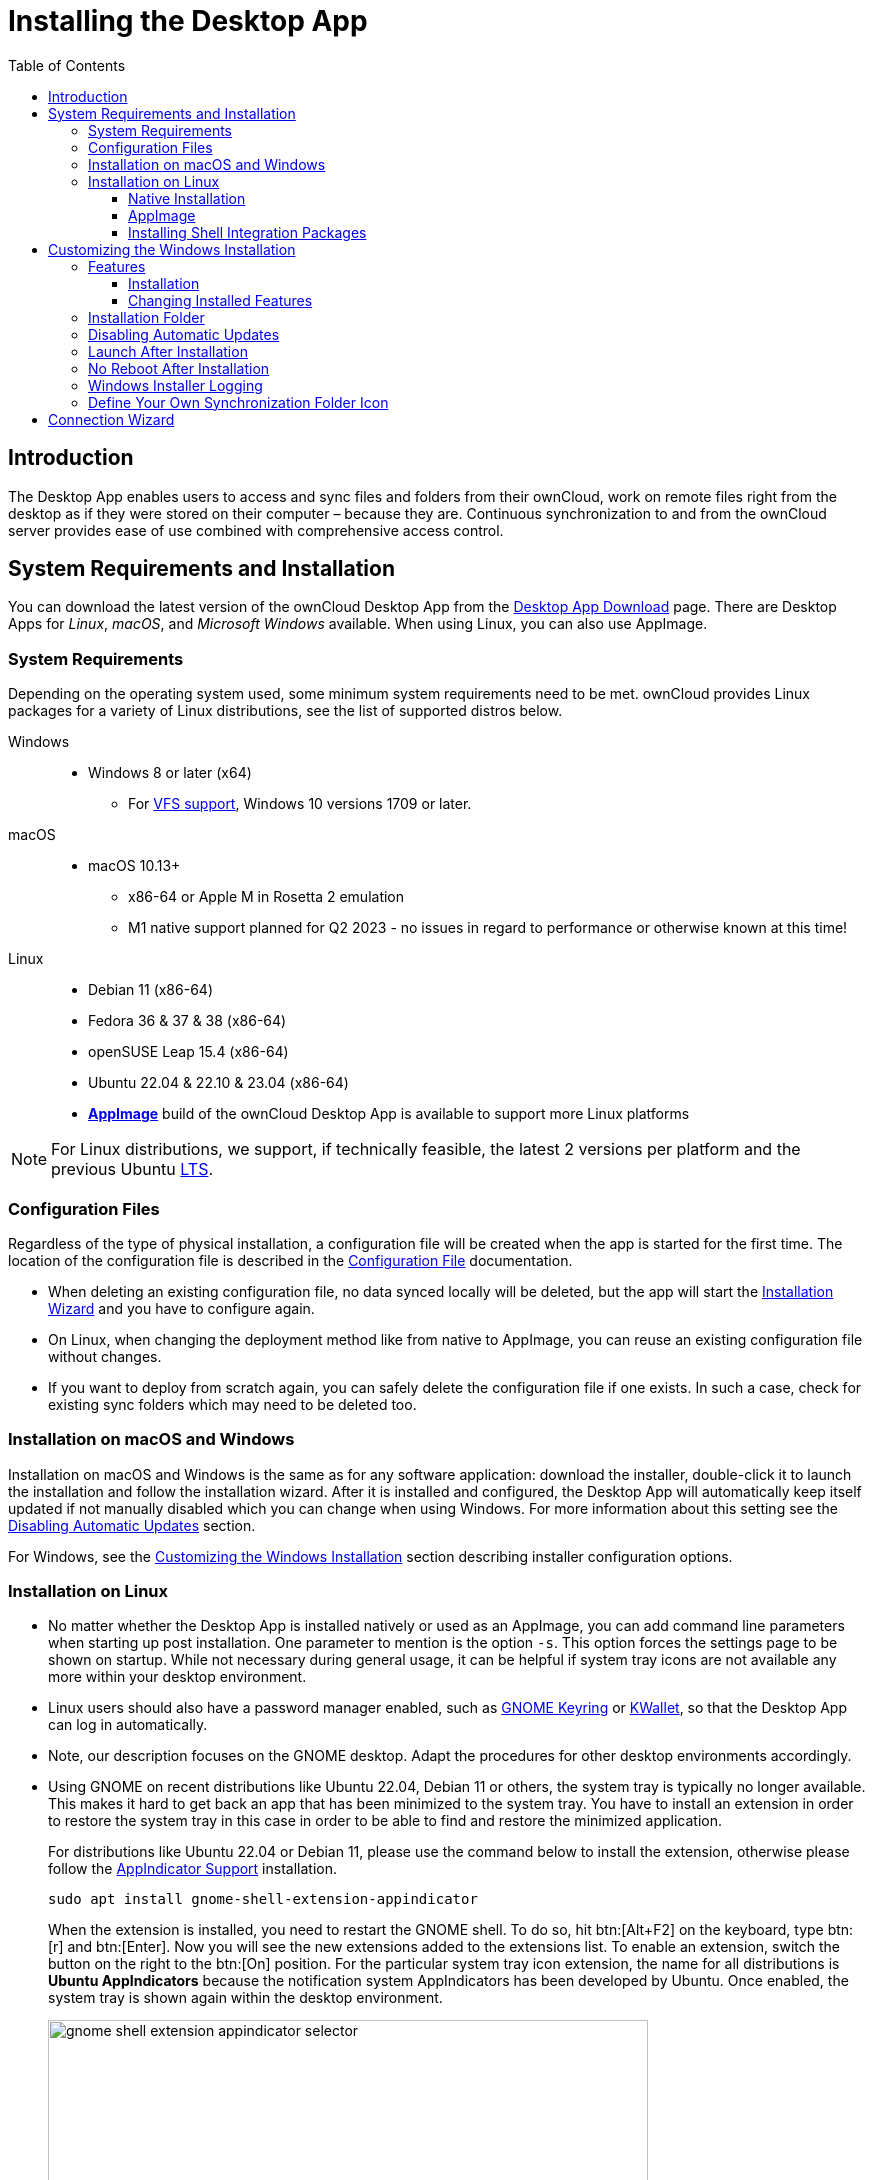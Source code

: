 = Installing the Desktop App
:toc: right
:toclevels: 4
:client-version-win: 4.0.0.10896.x64
:client-version-lin: 4.0.0.10896-x86_64
:description: The Desktop App enables users to access and sync files and folders from their ownCloud, work on remote files right from the desktop as if they were stored on their computer – because they are.

:ms-remove-url: https://docs.microsoft.com/en-us/windows/win32/msi/remove
:ms-adddefault-url: https://docs.microsoft.com/en-us/windows/win32/msi/adddefault
:desktop-clients-url: https://owncloud.com/desktop-app/
:appimage-wikipedia-url: https://en.wikipedia.org/wiki/AppImage
:gnome-keyring-url: https://wiki.gnome.org/Projects/GnomeKeyring/
:kwalletmanager-url: https://utils.kde.org/projects/kwalletmanager/
:ubuntu-lts-url: https://wiki.ubuntu.com/LTS
:libfuse2-url: https://docs.appimage.org/user-guide/troubleshooting/fuse.html#setting-up-fuse-2-x-alongside-of-fuse-3-x-on-recent-ubuntu-22-04-debian-and-their-derivatives
:install-appimage-url: https://docs.appimage.org/introduction/quickstart.html#ref-quickstart
:gnome-extensions-url: https://extensions.gnome.org/extension/615/appindicator-support/
:appimagelauncher-url: https://docs.appimage.org/introduction/software-overview.html#ref-appimagelauncher
:install-appimagelauncher-url: https://github.com/TheAssassin/AppImageLauncher/wiki
:install-shell-integration-url: https://github.com/owncloud/client-desktop-install-shell-integration
:client-download-url: https://download.owncloud.com/desktop/ownCloud/stable/

// evaluate the url version which is either the
// * branch name when it is a stable branch or
// * latest when it is the next branch
 
:url-version: {page-component-version}
ifeval::["{page-component-version}" == "next"]
:url-version: latest
endif::[]

== Introduction

{description} Continuous synchronization to and from the ownCloud server provides ease of use combined with comprehensive access control.

== System Requirements and Installation

You can download the latest version of the ownCloud Desktop App from the {desktop-clients-url}[Desktop App Download] page. There are Desktop Apps for _Linux_, _macOS_, and _Microsoft Windows_ available. When using Linux, you can also use AppImage.

=== System Requirements

Depending on the operating system used, some minimum system requirements need to be met. ownCloud provides Linux packages for a variety of Linux distributions, see the list of supported distros below.

Windows::
* Windows 8 or later (x64)
** For xref:vfs.adoc[VFS support], Windows 10 versions 1709 or later.

macOS::
* macOS 10.13+
** x86-64 or Apple M in Rosetta 2 emulation
** M1 native support planned for Q2 2023 - no issues in regard to performance or otherwise known at this time!

Linux::
* Debian 11 (x86-64)
* Fedora 36 & 37 & 38 (x86-64)
* openSUSE Leap 15.4 (x86-64)
* Ubuntu 22.04 & 22.10 & 23.04 (x86-64)
* **{appimage-wikipedia-url}[AppImage]** build of the ownCloud Desktop App is available to support more Linux platforms

NOTE: For Linux distributions, we support, if technically feasible, the latest 2 versions per platform and the previous Ubuntu {ubuntu-lts-url}[LTS].

=== Configuration Files

Regardless of the type of physical installation, a configuration file will be created when the app is started for the first time. The location of the configuration file is described in the xref:advanced_usage/configuration_file.adoc[Configuration File] documentation.

* When deleting an existing configuration file, no data synced locally will be deleted, but the app will start the xref:installation-wizard[Installation Wizard] and you have to configure again.

* On Linux, when changing the deployment method like from native to AppImage, you can reuse an existing configuration file without changes.

* If you want to deploy from scratch again, you can safely delete the configuration file if one exists. In such a case, check for existing sync folders which may need to be deleted too.

=== Installation on macOS and Windows

Installation on macOS and Windows is the same as for any software application: download the installer,  double-click it to launch the installation and follow the installation wizard. After it is installed and configured, the Desktop App will automatically keep itself updated if not manually disabled which you can change when using Windows. For more information about this setting see the xref:disabling-automatic-updates[Disabling Automatic Updates] section.

For Windows, see the xref:customizing-the-windows-installation[Customizing the Windows Installation] section describing installer configuration options. 

=== Installation on Linux

* No matter whether the Desktop App is installed natively or used as an AppImage, you can add command line parameters when starting up post installation. One parameter to mention is the option `-s`. This option forces the settings page to be shown on startup. While not necessary during general usage, it can be helpful if system tray icons are not available any more within your desktop environment.

* Linux users should also have a password manager enabled, such as {gnome-keyring-url}[GNOME Keyring] or {kwalletmanager-url}[KWallet], so that the Desktop App can log in automatically.

* Note, our description focuses on the GNOME desktop. Adapt the procedures for other desktop environments accordingly.

* Using GNOME on recent distributions like Ubuntu 22.04, Debian 11 or others, the system tray is typically no longer available. This makes it hard to get back an app that has been minimized to the system tray. You have to install an extension in order to restore the system tray in this case in order to be able to find and restore the minimized application.
+
--
For distributions like Ubuntu 22.04 or Debian 11, please use the command below to install the extension, otherwise please follow the {gnome-extensions-url}[AppIndicator Support] installation.

[source,bash]
----
sudo apt install gnome-shell-extension-appindicator
----

When the extension is installed, you need to restart the GNOME shell. To do so, hit btn:[Alt+F2] on the keyboard, type btn:[r] and  btn:[Enter]. Now you will see the new extensions added to the extensions list. To enable an extension, switch the button on the right to the btn:[On] position. For the particular system tray icon extension, the name for all distributions is **Ubuntu AppIndicators** because the notification system AppIndicators has been developed by Ubuntu. Once enabled, the system tray is shown again within the desktop environment.

image::installing/gnome-shell-extension-appindicator-selector.png[width=600,pdfwidth=60%]
--

==== Native Installation

Linux users must follow the instructions on the {desktop-clients-url}[download] page to add the appropriate repository for their Linux distribution, install the signing key and use their package managers to install the Desktop App. Linux users will also update their Desktop App via package manager. The Desktop App will display a notification when an update is available. Note to see xref:installing-shell-integration-packages[Installing Shell Integration Packages]. Overlay icons and a special context menu for your file browsers need to be installed manually.

You will also find links to source code archives and older versions on the download page.

On Debian-based systems, it may happen after a while that when running `sudo apt update`, a notice about a signature verification error is returned. This can be solved by refreshing the keys. On Debian invoke the following command to update all signatures:

[source,bash]
----
sudo apt-key adv --refresh-keys --keyserver keyring.debian.org
----

For Ubuntu, use:

[source,bash]
----
sudo apt-key adv --refresh-keys --keyserver keyserver.ubuntu.com
----

==== AppImage

An {appimage-wikipedia-url}[AppImage] build of the ownCloud Desktop App is available to support more Linux platforms. You can download the AppImage at the {desktop-clients-url}[Linux section of the Download Desktop App] page.

AppImage is an alternative way to use Linux applications -- instead of having multiple files in several places making up a package, the entire application is contained in a single file ending with an `.AppImage` suffix, including all necessary dependencies and libraries. ownCloud provides a single AppImage based on CentOS 7, which runs on all modern and most older Linux platforms.

Known limitations for the 4.x AppImages::
* For Ubuntu 22.04, Debian 11 and other very recent distributions, you need to install `libfuse2` as a prerequisite. For details see
issue with `libfuse` on Ubuntu >=22.04 or Debian 11 {libfuse2-url}[Setting up FUSE 2.x alongside of FUSE 3.x on recent Ubuntu (>=22.04), Debian and their derivatives].

* Shell integration packages, which means overlay icons and a special context menu for your file browsers, is not included in the AppImage. You need to install them manually, see xref:file-browser-extension-packages[Installing Shell Integration Packages].


Installing _libfuse2_ if required::
--
* Check if `libfuse2` is already installed:
+
[source,bash]
----
dpkg -l libfuse2
----

* Check if there is an installation candidate for `libfuse2`:
+
[source,bash]
----
sudo apt-cache show libfuse2
----

* Install `libfuse2`:
+
[source,bash]
----
sudo apt install libfuse2
----
--

Install the AppImageLauncher app::
See the {install-appimagelauncher-url}[Install AppImageLauncher] wiki for details about installing it. AppImageLauncher does not need to be started. It hooks in when you start an AppImage. There are different responses when starting an AppImage:
+
--
How to launch an AppImage::
When you open an AppImage file via your file browser that you have not opened before then double click on it:
+
image::installing/appimagelauncher_open_question.png[AppImage First Time Usage, width=500]
--
+
--
First time usage::
After opening an AppImage, if AppImageLauncher has been started for the first time, it will ask you to define some basic settings:
+
image::installing/appimagelauncher_first_run.png[AppImage First Time Usage,width=500]
--
+
--
AppImage Integration Question::
Post first time configuration or when you open the AppImage file via your file browser, for example by double clicking on it:
+
image::installing/appimagelauncher_integrate_question.png[AppImage Integration Question,width=500]
--

Install and run the Desktop App AppImage::
The example below uses the terminal but you can also use the GUI. For details see {install-appimage-url}[How to run an AppImage].
+
--
* Go to the {desktop-clients-url}[download] page and download the recent AppImage into the Applications folder in your home directory. Replace the URL from the example with the actual URL from the download page. Note the folder name `Applications` can be any name and helps to collect all AppImages you have on one location. The AppImageLauncher, if used, has this name predefined unless you change it.
+
[source,bash]
----
mkdir -p ~/Applications
----
+
[source,bash]
----
cd ~/Applications
----
+
[source,bash,subs="attributes+"]
----
wget {client-download-url}{url-version}/linux-appimage/ownCloud-{client-version-lin}.AppImage
----

* The following steps are only necessary when the AppImageLauncher is _not_ used:
** Make the AppImage executable:
+
[source,bash,subs="attributes+"]
----
sudo chmod +x ownCloud-{client-version-lin}.AppImage
----

* Start the AppImage by invoking the following command:
+
[source,bash,subs="attributes+"]
----
~/Applications/ownCloud-{client-version-lin}.AppImage
----

* Note when you start the AppImage after setting it to be executable, AppImageLauncher will open if installed.
--

==== Installing Shell Integration Packages

ownCloud supports installing shell integration packages, which allow you to add overlay icons and a special context menu for your file browsers, via a bash script guided installation for Linux based systems. This script covers main systems and file browsers, but by nature not all possible flavours and combinations. Beside an auto mode, you can also manually define parameters from a list. The following quick command installing the extensions requires `curl` to be available on your system:

[source,bash]
----
curl -s https://raw.githubusercontent.com/owncloud/client-desktop-install-shell-integration/main/install-extensions.sh | bash -s - --auto
----

If curl is not available or you are not sure or want to read more, see {install-shell-integration-url}[Install ownCloud Linux Shell Extensions,window=_blank] for more details.

== Customizing the Windows Installation

If you just want to install the ownCloud Desktop App on your local system, you can simply {client-download-url}{url-version}/win/[download,window=_blank] and launch the relevant `.msi` file and configure it in the wizard that pops up. For the examples below, the x64 installer is used.

=== Features

The MSI installer provides several features that can be installed or removed individually, which you can also control via command-line, if you are automating the installation, then run the following command:

[source,console,subs="attributes+"]
----
msiexec /passive /i ownCloud-{client-version-win}.msi
----

The command will install the ownCloud Desktop App into the default location with the default features enabled. If you want to disable, e.g., desktop shortcut icons you can simply change the above command to the following:

[source,console,subs="attributes+"]
----
msiexec /passive /i ownCloud-{client-version-win}.msi REMOVE=DesktopShortcut
----

See the following table for a list of available features:

[width="100%",cols="20%,20%,27%,33%",options="header",]
|===
| Feature 
| Enabled by default 
| Description 
| Property to disable.

| Client 
| Yes, +
required 
| The actual client 
|

| DesktopShortcut 
| Yes 
| Adds a shortcut to the desktop.
| `NO_DESKTOP_SHORTCUT`

| StartMenuShortcuts 
| Yes 
| Adds shortcuts to the start menu.
| `NO_START_MENU_SHORTCUTS`

| ShellExtensions 
| Yes 
| Adds Explorer integration 
| `NO_SHELL_EXTENSIONS`
|===

==== Installation

You can also choose to only install the Desktop App itself by using the following command:

[source,console,subs="attributes+"]
----
msiexec /passive /i ownCloud-{client-version-win}.msi ADDDEFAULT=Client
----

If you for instance want to install everything but the `DesktopShortcut` and the `ShellExtensions` feature, you have two possibilities:

* You explicitly name all the features you actually want to install (whitelist) where `Client` is always installed anyway.

[source,console,subs="attributes+"]
----
msiexec /passive /i ownCloud-{client-version-win}.msi ADDDEFAULT=StartMenuShortcuts
----

*  You pass the `NO_DESKTOP_SHORTCUT` and `NO_SHELL_EXTENSIONS` properties.

[source,console,subs="attributes+"]
----
msiexec /passive /i ownCloud-{client-version-win}.msi NO_DESKTOP_SHORTCUT="1"
NO_SHELL_EXTENSIONS="1"
----

NOTE: The ownCloud .msi file remembers these properties, so you don't need to specify them on upgrades.

NOTE: You cannot use these to change the installed features, if you want to do that, see the next section.

==== Changing Installed Features

You can change the installed features later by using `REMOVE` and `ADDDEFAULT` properties.

* If you want to add the desktop shortcut later, run the following command:

[source,console,subs="attributes+"]
----
msiexec /passive /i ownCloud-{client-version-win}.msi ADDDEFAULT="DesktopShortcut"
----

* If you want to remove it, simply run the following command:

[source,console,subs="attributes+"]
----
msiexec /passive /i ownCloud-{client-version-win}.msi REMOVE="DesktopShortcut"
----

Windows keeps track of the installed features and using `REMOVE` or `ADDDEFAULT` will only affect the mentioned features.

Compare {ms-remove-url}[REMOVE] and {ms-adddefault-url}[ADDDEFAULT] on the Windows Installer Guide.

NOTE: You cannot specify REMOVE on initial installation as it will disable all features.

=== Installation Folder

You can adjust the installation folder by specifying the `INSTALLDIR` property like this.

[source,console,subs="attributes+"]
----
msiexec /passive /i ownCloud-{client-version-win}.msi INSTALLDIR="C:\Program Files\Non Standard ownCloud Client Folder"
----

Be careful when using PowerShell instead of `cmd.exe`, it can be tricky to get the whitespace escaping right there. Specifying the `INSTALLDIR` like this only works on first installation, you cannot simply re-invoke the .msi with a different path. If you still need to change it, uninstall it first and reinstall it with the new path.

=== Disabling Automatic Updates

To disable automatic updates, you can pass the `SKIPAUTOUPDATE` property.

[source,console,subs="attributes+"]
----
msiexec /passive /i ownCloud-{client-version-win}.msi SKIPAUTOUPDATE="1"
----

=== Launch After Installation

To launch the Desktop App automatically after installation, you can pass the `LAUNCH` property.

[source,console,subs="attributes+"]
----
msiexec /i ownCloud-{client-version-win}.msi LAUNCH="1"
----

This option also removes the checkbox to let users decide if they want to launch the Desktop App for non-passive/quiet mode.

NOTE: This option does not have any effect without GUI.

=== No Reboot After Installation

The ownCloud Desktop App schedules a reboot after installation to make sure the Explorer extension is correctly (un)loaded. If you're taking care of the reboot yourself, you can set the `REBOOT` property.

[source,console,subs="attributes+"]
----
msiexec /i ownCloud-{client-version-win}.msi REBOOT=ReallySuppress
----

This will make msiexec exit with error ERROR_SUCCESS_REBOOT_REQUIRED (3010).
If your deployment tooling interprets this as an actual error and you want to avoid that, you may want to set the `DO_NOT_SCHEDULE_REBOOT` instead.

[source,console,subs="attributes+"]
----
msiexec /i ownCloud-{client-version-win}.msi DO_NOT_SCHEDULE_REBOOT="1"
----

=== Windows Installer Logging

In case you experience issues, you can run the installer with logging enabled:

[source,console,subs="attributes+"]
----
msiexec /i ownCloud-{client-version-win}.msi /L*V "C:\log\example.log"
----

See the: https://www.advancedinstaller.com/user-guide/qa-log.html[How do I create an installation log] documentation for more information about the Msiexec.exe command and logging.

=== Define Your Own Synchronization Folder Icon

When setting up a new synchronization, ownCloud automatically assigns its icon to the synchronization folder for ease of identification. Though you can change this icon, it would be reverted back on next reboot to the ownCloud icon. Folder icon details are usually stored in the hidden desktop.ini file which is located _inside_ the folder under scrutiny. To make a manually defined icon persistent, a small change in this `desktop.ini` file is necessary. See the following description to do so:

* Make the `desktop.ini` visible because it is hidden by default:
+
--
[width="100%",cols="70%,.^100%"]
|===
a| image:installing/show_in_explorer.png[Show in Explorer,width=250]
| Open the Desktop app, click on the three dots and there on `Show in Explorer`.


a| image:installing/explorer_view.png[Explorer View,width=250]
| In the Explorer, go to the `View` tab

a| image:installing/explorer_options.png[Explorer Options,width=250]
| and click on the `Options` icon.

a| image:installing/folder_view.png[Folder Options,width=250]
| In `Folder Options` click on the `View` tab.

a| image:installing/advanced_settings.png[Advanced Settings,width=250]
| In `Advanced Settings`, change the marked items.
|===
--

* Now, as the `desktop.ini` file is visible, add a setting to make an icon change persistent. To do so, open it with an editor.
** The current content may look like this:
+
--
[source,plaintext]
----
[.ShellClassInfo]
IconResource=C:\Program Files\ownCloud\owncloud.exe,0
[ViewState]
Mode=
Vid=
FolderType=Generic
----
--

** Add the following to the current content at the bottom:
+
--
[source,plaintext]
----
[ownCloud]
UpdateIcon=false
----
--

* Make the `dektop.ini` file hidden again by undoing the `Advanced Settings` changes from the first step. After that, the `desktop.ini` file will be hidden again.

* Finally apply any icon of your choice to the synchronization folder.

== Connection Wizard

When all is setup and the app has been started for the first time, you will be directed to the xref:using.adoc#connection-wizard[Connection Wizard] to setup a new synchronisation connection. The connection wizard will always be shown if no connection has been setup.
